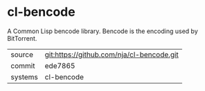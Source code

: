 * cl-bencode

A Common Lisp bencode library. Bencode is the encoding used by BitTorrent.

|---------+-------------------------------------------|
| source  | git:https://github.com/nja/cl-bencode.git   |
| commit  | ede7865  |
| systems | cl-bencode |
|---------+-------------------------------------------|

